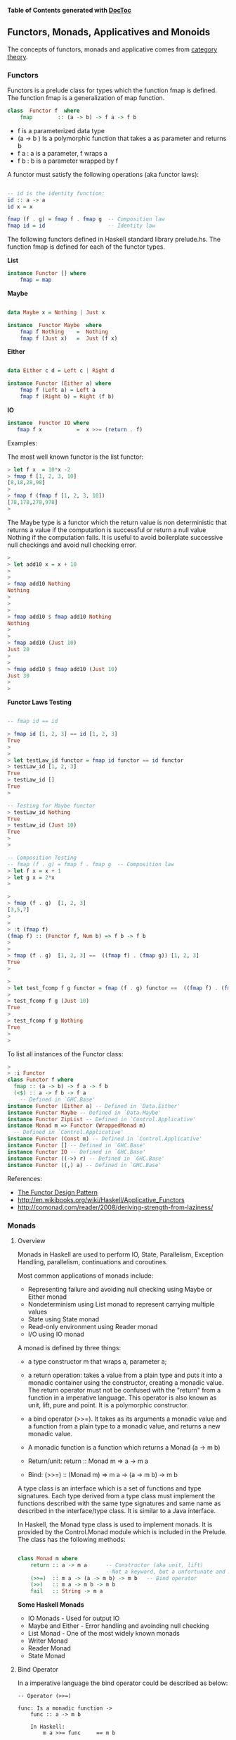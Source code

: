 

*Table of Contents*  *generated with [[https://github.com/thlorenz/doctoc][DocToc]]*



** Functors, Monads, Applicatives and Monoids

The concepts of functors, monads and applicative comes from [[http://en.wikipedia.org/wiki/Category_theory][category theory]].

*** Functors

Functors is a prelude class for types which the function fmap is defined. The function fmap is a generalization of map function.

#+BEGIN_SRC haskell
class  Functor f  where
    fmap        :: (a -> b) -> f a -> f b
#+END_SRC

 - f is a parameterized data type
 - (a -> b ) Is a polymorphic function that takes a as parameter and returns b
 - f a : a is a parameter, f wraps a
 - f b : b is a parameter wrapped by f

A functor must satisfy the following operations (aka functor laws):

#+BEGIN_SRC haskell

-- id is the identity function:
id :: a -> a
id x = x

fmap (f . g) = fmap f . fmap g  -- Composition law
fmap id = id                    -- Identity law
#+END_SRC

The following functors defined in Haskell standard library prelude.hs. The function fmap is defined for each of the functor types.

*List*

#+BEGIN_SRC haskell
instance Functor [] where
    fmap = map
#+END_SRC

*Maybe*

#+BEGIN_SRC haskell

data Maybe x = Nothing | Just x

instance  Functor Maybe  where
    fmap f Nothing    =  Nothing
    fmap f (Just x)   =  Just (f x)
#+END_SRC

*Either*

#+BEGIN_SRC haskell

data Either c d = Left c | Right d

instance Functor (Either a) where
    fmap f (Left a) = Left a
    fmap f (Right b) = Right (f b)
#+END_SRC

*IO*

#+BEGIN_SRC haskell
instance  Functor IO where
   fmap f x           =  x >>= (return . f)
#+END_SRC

Examples:

The most well known functor is the list functor:

#+BEGIN_SRC haskell
> let f x  = 10*x -2
> fmap f [1, 2, 3, 10]
[8,18,28,98]
> 
> fmap f (fmap f [1, 2, 3, 10])
[78,178,278,978]
> 
#+END_SRC

The Maybe type is a functor which the return value is non deterministic that returns a value if the computation is successful or return a null value Nothing if the computation fails. It is useful to avoid boilerplate successive null checkings and avoid null checking error.

#+BEGIN_SRC haskell
> 
> let add10 x = x + 10
> 
> 
> fmap add10 Nothing
Nothing
> 
> 
> 
> fmap add10 $ fmap add10 Nothing
Nothing
> 
> 
> fmap add10 (Just 10)
Just 20
> 
> 
> fmap add10 $ fmap add10 (Just 10)
Just 30
> 
> 
#+END_SRC

*Functor Laws Testing*


#+BEGIN_SRC haskell

-- fmap id == id

> fmap id [1, 2, 3] == id [1, 2, 3]
True
> 
> 
> let testLaw_id functor = fmap id functor == id functor
> testLaw_id [1, 2, 3]
True
> testLaw_id []
True
> 

-- Testing for Maybe functor
> testLaw_id Nothing
True
> testLaw_id (Just 10)
True
> 
> 

-- Composition Testing
-- fmap (f . g) = fmap f . fmap g  -- Composition law
> let f x = x + 1
> let g x = 2*x
> 

> 
> fmap (f . g)  [1, 2, 3]
[3,5,7]
> 
> 
> :t (fmap f)
(fmap f) :: (Functor f, Num b) => f b -> f b
> 
> 
> fmap (f . g)  [1, 2, 3] ==  ((fmap f) . (fmap g)) [1, 2, 3]
True
> 

> 
> let test_fcomp f g functor = fmap (f . g) functor ==  ((fmap f) . (fmap g)) functor
> 
> test_fcomp f g (Just 10)
True
> 
> test_fcomp f g Nothing
True
> 
>
#+END_SRC


To list all instances of the Functor class:

#+BEGIN_SRC haskell
> 
> :i Functor
class Functor f where
  fmap :: (a -> b) -> f a -> f b
  (<$) :: a -> f b -> f a
    -- Defined in `GHC.Base'
instance Functor (Either a) -- Defined in `Data.Either'
instance Functor Maybe -- Defined in `Data.Maybe'
instance Functor ZipList -- Defined in `Control.Applicative'
instance Monad m => Functor (WrappedMonad m)
  -- Defined in `Control.Applicative'
instance Functor (Const m) -- Defined in `Control.Applicative'
instance Functor [] -- Defined in `GHC.Base'
instance Functor IO -- Defined in `GHC.Base'
instance Functor ((->) r) -- Defined in `GHC.Base'
instance Functor ((,) a) -- Defined in `GHC.Base'

#+END_SRC

References:

 - [[http://www.haskellforall.com/2012/09/the-functor-design-pattern.html][The Functor Design Pattern]]
 - http://en.wikibooks.org/wiki/Haskell/Applicative_Functors
 - http://comonad.com/reader/2008/deriving-strength-from-laziness/

*** Monads



**** Overview

Monads in Haskell are used to perform IO, State, Parallelism, Exception Handling, parallelism, continuations and coroutines.

Most common applications of monads include:

 - Representing failure and avoiding null checking using Maybe or Either monad 
 - Nondeterminism using List monad to represent carrying multiple values
 - State using State monad
 - Read-only environment using Reader monad
 - I/O using IO monad

A monad is defined by three things:

 - a type constructor m that wraps a, parameter a;
 - a return  operation: takes a value from a plain type and puts it into a monadic container using the constructor, creating a monadic value. The return operator must not be confused with the "return" from a function in a imperative language. This operator is also known as unit, lift, pure and point. It is a polymorphic constructor.
 - a bind operator (>>=). It takes as its arguments a monadic value and a function from a plain type to a monadic value, and returns a new monadic value.

 - A monadic function is a function which returns a Monad (a -> m b)

 - Return/unit:     return :: Monad m => a -> m a
 - Bind:            (>>=)  :: (Monad m) => m a -> (a -> m b) -> m b

A type class is an interface which is a set of functions and type signatures. Each type derived from a type class must implement the functions described with the same type signatures and same name as described in the interface/type class. It is similar to a Java interface.

In Haskell, the Monad type class is used to implement monads. It is provided by the Control.Monad module which is included in the Prelude. The class has the following methods:


#+BEGIN_SRC haskell

class Monad m where
    return :: a -> m a      -- Constructor (aka unit, lift) 
                            --Not a keyword, but a unfortunate and misleading name.
    (>>=)  :: m a -> (a -> m b) -> m b   -- Bind operator
    (>>)   :: m a -> m b -> m b
    fail   :: String -> m a
        
#+END_SRC

*Some Haskell Monads*

 - IO Monads         - Used for output IO
 - Maybe and Either  - Error handling and avoinding null checking
 - List Monad        - One of the most widely known monads
 - Writer Monad
 - Reader Monad
 - State Monad
 



**** Bind Operator

In a imperative language the bind operator could be described as below:
#+BEGIN_SRC
-- Operator (>>=)

func: Is a monadic function ->
    func :: a -> m b
        
    In Haskell:
        m a >>= func     == m b
    
    In a Imperative Language        
        bind (m a, func) == m b        

    In a Object Orientated language:
        (m a).bind( func) == m b
#+END_SRC

**** Monad Laws

All monads must satisfy the monadic laws:

In Haskell, all instances of the Monad type class (and thus all implementations of (>>=) and return) must obey the following three laws below:

Left identity:
#+BEGIN_SRC
Haskell
    m >>= return =  m       

Imperative Language Equivalent
    bind (m a, unit) == m a -- unit instead of return

Object Orientated Equivalent
    (m a).bind(unit) == m a
#+END_SRC

Left unit
#+BEGIN_SRC
Haskell
    return x >>= f  ==  f x 

Imperative Language Equivalent
    bind(unit x, f) ==  f x -- f x  == m a

Object Orientated Equivalent
    (unit x).bind(f) == f x
#+END_SRC

Associativity
#+BEGIN_SRC
Haskell
    (m >>= f) >>= g  =  m >>= (\x -> f x >>= g)  

Imperative Language Equivalent
    bind(bind(m a, f), g) == bind(m a, (\x -> bind(f x, g)))

Object Orientated Equivalent
    (m a).bind(f).bind(g) == (m a).bind(\x -> (f x).bind(g))
#+END_SRC

Nice Version.

#+BEGIN_SRC haskell
1. return >=> f       ==    f
2. f >=> return       ==    f
3. (f >=> g) >=> h    ==    f >=> (g >=> h)
#+END_SRC

Credits: http://mvanier.livejournal.com/4586.html

**** Selected Monad Implementations

*List Monad*

#+BEGIN_SRC haskell
instance  Monad []  where
    m >>= k          = concat (map k m)
    return x         = [x]
    fail s           = []
#+END_SRC

*Maybe Monad*

#+BEGIN_SRC haskell
data Maybe a = Nothing | Just a

instance Monad Maybe where
  Just a  >>= f = f a
  Nothing >>= _ = Nothing
  return a      = Just a
#+END_SRC

#+BEGIN_SRC haskell
(>>=) :: Maybe a -> (a -> Maybe b) -> Maybe b
return :: a -> Maybe a
#+END_SRC

*IO Monad*

#+BEGIN_SRC haskell
(>>=) :: IO a -> (a -> IO b) -> IO b
return :: a -> IO b
#+END_SRC


**** Return - Type constructor

Return is polymorphic type constructor. This name return is misleading, it has nothing to do with the return from a function in a imperative language.

Examples:

#+BEGIN_SRC haskell

> :t return
return :: Monad m => a -> m a
> 

> return 223.23 :: (Maybe Double)
Just 223.23
> 
> 
> return Nothing
Nothing
> 

> return "el toro" :: (Either String  String)
Right "el toro"
> 
> 

> 
> return "Nichola Tesla" :: (IO String)
"Nichola Tesla"
> 
> 
#+END_SRC

**** Haskell Monads

file:images/monadTable.png

From: https://wiki.haskell.org/All_About_Monads#What_is_a_monad.3F



Under this interpretation, the functions behave as follows:

 - fmap applies a given function to every element in a container
 - return packages an element into a container,
 - join takes a container of containers and flattens it into a single container.

#+BEGIN_SRC haskell

    fmap   :: (a -> b) -> M a -> M b  -- functor
    return :: a -> M a
    join   :: M (M a) -> M a
    
#+END_SRC

**** Monad function composition

#+BEGIN_SRC
(>=>) :: Monad m => (a -> m b) -> (b -> m c) -> a -> m c
#+END_SRC

[Under Construction]

#+BEGIN_SRC

return :: Monad m => a -> m a

{- Bind Operator -}
(>>=) :: (Monad m) => m a -> (a -> m b) -> m b

sequence  :: Monad m => [m a] -> m [a] 
sequence_ :: Monad m => [m a] -> m () 
mapM      :: Monad m => (a -> m b) -> [a] -> m [b]
mapM_     :: Monad m => (a -> m b) -> [a] -> m ()


{- monad composition operator -}
(>=>) :: Monad m => (a -> m b) -> (b -> m c) -> a -> m c
f >=> g = \x -> f x >>= g


data  Maybe a     =  Nothing | Just a  deriving (Eq, Ord, Read, Show)
data  Either a b  =  Left a | Right b  deriving (Eq, Ord, Read, Show)
data  Ordering    =  LT | EQ | GT deriving
                                  (Eq, Ord, Bounded, Enum, Read, Show)

#+END_SRC

**** Sources

 - <http://mvanier.livejournal.com/4586.html>
 - <https://jonaswesterlund.se/monads.html>    
 - <http://learnyouahaskell.com/for-a-few-monads-more>
 - <http://learnyouahaskell.com/a-fistful-of-monads>    
 - <http://en.wikipedia.org/wiki/Monad_(functional_programming)>    
 - <https://wiki.haskell.org/All_About_Monads#What_is_a_monad.3F>
 - <http://dev.stephendiehl.com/hask/#monad-transformers>
 - <http://blog.jakubarnold.cz/2014/07/20/mutable-state-in-haskell.html>
 - <https://ro-che.info/articles/2012-01-02-composing-monads>
 - <http://www.stephanboyer.com/post/9/monads-part-1-a-design-pattern>
 - <http://the-27th-comrade.appspot.com/blog/ahJzfnRoZS0yN3RoLWNvbXJhZGVyDAsSBUVudHJ5GOFdDA>
 - <http://comonad.com/reader/2008/deriving-strength-from-laziness/>
 - <https://www.haskell.org/tutorial/monads.html>



*** Maybe Monad

Using the Maybe type is possible to indicate that a function might or not return value. It is also useful to avoid many boilerplate null checkings.

#+BEGIN_SRC
data Maybe x = Nothing | Just x

f :: a -> Maybe b
return x  = Just x
Nothing >>= f = Nothing
Just x >>= f = f x


g :: a -> b
fmap g (Just x) = Just( g x)
fmap g  Nothing = Nothing

{- fmap is the same as liftM -}
liftM g (Just x) = Just( g x)
liftM g  Nothing = Nothing
#+END_SRC

Lift Functions

#+BEGIN_SRC haskell
liftM  :: Monad m => (a1 -> r) -> m a1 -> m r
liftM2 :: Monad m => (a1 -> a2 -> r) -> m a1 -> m a2 -> m r
liftM3 :: Monad m => (a1 -> a2 -> a3 -> r) -> m a1 -> m a2 -> m a3 -> m r
liftM4 :: Monad m => (a1 -> a2 -> a3 -> a4 -> r) -> m a1 -> m a2 -> m a3 -> m a4 -> m r
#+END_SRC

Example:

#+BEGIN_SRC haskell
> liftM (+4) (Just 10)
Just 14 
>
> liftM (+4) Nothing
Nothing
> 
> 

> liftM2 (+) (Just 10) (Just 5)
Just 15
> 
> 
> liftM2 (+) (Just 10) Nothing
Nothing
> 

> liftM2 (+) Nothing Nothing
Nothing
> 
#+END_SRC

*Error Handling and avoinding Null Checking*

Examples without Maybe:

#+BEGIN_SRC haskell

λ :set prompt "> " 
> 
> 
>  head [1, 2, 3, 4]
1
> head []
*** Exception: Prelude.head: empty list
 

> tail [1, 2, 3, 4]
[2,3,4]
> 
> tail []
*** Exception: Prelude.tail: empty list

> div 10 2
5
> div 10 0
*** Exception: divide by zero
> 
#+END_SRC

Examples with Maybe monad:

#+BEGIN_SRC haskell

fromJust (Just x) = x

safeHead :: [a] -> Maybe a
safeHead [] = Nothing
safeHead (x:_) = Just x

safeTail :: [a] -> Maybe [a]
safeTail [] = Nothing
safeTail (_:xs) = Just xs

safeLast :: [a] -> Maybe a
safeLast [] = Nothing
safeLast (y:[]) = Just y
safeLast (_:xs) = safeLast xs

safeInit :: [a] -> Maybe [a]
safeInit [] = Nothing
safeInit (x:[]) = Just []
safeInit (x:xs) = Just (x : fromJust(safeInit xs))

safediv y x | x == 0    = Nothing
            | otherwise = Just(y/x)

> fromJust (Just 10)
10

> safeHead [1..5]
Just 1
> safeHead []
Nothing
> 

> safeTail  [1..5]
Just [2,3,4,5]
> safeTail  []
Nothing
> 

> let div10by = safediv 10
> let div100by = safediv 100


> safediv 10 2
Just 5.0
> safediv 10 0
Nothing
> 
> 

> div10by 2
Just 5.0

> div100by 20
Just 5.0
> div100by 0
Nothing
> 

> map div10by [-2..2]
[Just (-5.0),Just (-10.0),Nothing,Just 10.0,Just 5.0]
> 
#+END_SRC

Composition With May be with the >>= (Monad bind operator)

#+BEGIN_SRC haskell


> div100by (div10by 2)

<interactive>:102:11:
    Couldn't match expected type `Double'
                with actual type `Maybe Double'
    In the return type of a call of `div10by'
    In the first argument of `div100by', namely `(div10by 2)'
    In the expression: div100by (div10by 2)
> 

> div10by 2 >>= div100by
Just 20.0

> div10by 2 >>= div10by >>= div100by 
Just 50.0
> 

> div10by 2 >>= safediv 0 >>= div100by 
Nothing
> 

> div10by 0 >>= safediv 1000 >>= div100by 
Nothing
> 
#+END_SRC

Reference:  

 - http://www.fatvat.co.uk/2009/10/dealing-with-partial-functions.html 
 - http://en.wikibooks.org/wiki/Haskell/Understanding_monads
 - https://www21.in.tum.de/teaching/perlen/WS1415/unterlagen/Monads_in_Haskell.pdf


*** List Monad

#+BEGIN_SRC haskell
instance Monad [] where
    --return :: a -> [a]
    return x = [x] -- make a list containing the one element given
 
    --(>>=) :: [a] -> (a -> [b]) -> [b]
    xs >>= f = concat (map f xs) 
        -- collect up all the results of f (which are lists)
        -- and combine them into a new list
#+END_SRC

Examples Using the bind operator for lists:

#+BEGIN_SRC haskell
> [10,20,30] >>= \x -> [2*x, x+5] 
[20,15,40,25,60,35]
> 

> [10,20,30] >>= \x -> [(2*x, x+5)] 
[(20,15),(40,25),(60,35)]
> 
#+END_SRC

Do Notation for lists

The list comprehension is a syntax sugar for do-notation to list monad.

File: listMonad.hs 
#+BEGIN_SRC haskell
listOfTuples :: [(Int,Char)]  
listOfTuples = do  
    n <- [1,2]  
    ch <- ['a','b']  
    return (n,ch) 
#+END_SRC

Ghci shell
#+BEGIN_SRC
> :l listMonad.hs 
[1 of 1] Compiling Main             ( listMonad.hs, interpreted )
Ok, modules loaded: Main.
> 

> listOfTuples 
[(1,'a'),(1,'b'),(2,'a'),(2,'b')]

> [ (n,ch) | n <- [1,2], ch <- ['a','b'] ]  
[(1,'a'),(1,'b'),(2,'a'),(2,'b')]
> 

> do { x <- [10, 20, 30] ; [x, x+1] }
[10,11,20,21,30,31]

> do { x <- [10, 20, 30] ; [(x, x+1)] }
[(10,11),(20,21),(30,31)]
> 

> do { x <- [10, 20, 30] ; y <- [1, 2, 3] ; return (x*y) }
[10,20,30,20,40,60,30,60,90]
> 

> sequence [[1,2],[3,4]]
[[1,3],[1,4],[2,3],[2,4]]
> 
> 
#+END_SRC

Operator: (,)
#+BEGIN_SRC
> (,) 3 4
(3,4)
> 

> map ((,)2) [1, 2, 3, 4]
[(2,1),(2,2),(2,3),(2,4)]
#+END_SRC

*fmap, map and liftM*

For a list, fmap is equivalent to map

#+BEGIN_SRC haskell
> fmap ((,)3) [1, 2, 3, 4]
[(3,1),(3,2),(3,3),(3,4)]
> 
> fmap (+3) [1, 2, 3, 4]
[4,5,6,7]
> 

> liftM ((,)3) [1, 2, 3, 4]
[(3,1),(3,2),(3,3),(3,4)]
> 

> liftM (+3) [1, 2, 3, 4]
[4,5,6,7]
> 
#+END_SRC

*liftM and Cartesian Product*

#+BEGIN_SRC haskell

> liftM2 (,) [1, 2, 3] [4, 5, 6, 7]
[(1,4),(1,5),(1,6),(1,7),(2,4),(2,5),(2,6),(2,7),(3,4),(3,5),(3,6),(3,7)]
> 
> 
> liftM2 (,) ['a', 'b', 'c'] [1, 2]
[('a',1),('a',2),('b',1),('b',2),('c',1),('c',2)]
> 
> 

> liftM2 (*) [1, 2, 3] [4, 5, 6, 7]
[4,5,6,7,8,10,12,14,12,15,18,21]
> 

> liftM2 (+) [1, 2, 3] [4, 5, 6, 7]
[5,6,7,8,6,7,8,9,7,8,9,10]
> 

> liftM3 (,,) [1, 2, 3] ['a', 'b', 'c', 'd'] ['x', 'y', 'z']
[(1,'a','x'),(1,'a','y'),(1,'a','z'),(1,'b','x'),(1,'b','y'),(1,'b','z'),(1,'c','x'),(1,'c','y'),(1,'c','z'),(1,'d','x'),(1,'d','y'),(1,'d','z'),(2,'a','x'),(2,'a','y'),(2,'a','z'),(2,'b','x'),(2,'b','y'),(2,'b','z'),(2,'c','x'),(2,'c','y'),(2,'c','z'),(2,'d','x'),(2,'d','y'),(2,'d','z'),(3,'a','x'),(3,'a','y'),(3,'a','z'),(3,'b','x'),(3,'b','y'),(3,'b','z'),(3,'c','x'),(3,'c','y'),(3,'c','z'),(3,'d','x'),(3,'d','y'),(3,'d','z')]

#+END_SRC


http://learnyouahaskell.com/a-fistful-of-monads

*** IO and IO Monad

Haskell separates pure functions from computations where side effects must be considered by encoding those side effects as values of a particular type. Specifically, a value of type (IO a) is an action, which if executed would produce a value of type a.  [[https://wiki.haskell.org/Introduction_to_IO][[1]]]

Actions are either atomic, as defined in system primitives, or are a sequential composition of other actions. The I/O monad contains primitives which build composite actions, a process similar to joining statements in sequential order using `;' in other languages. Thus the monad serves as the glue which binds together the actions in a program. [[https://www.haskell.org/tutorial/io.html][[2]]]

Haskell uses the data type IO (IO monad) for actions.

 - > let n = v   Binds n to value v
 - > n <- a      Executes action a and binds the name n to the result
 - > a           Executes action a
 - do  notation  is syntactic sugar for (>>=) operations. 


*Intput Functions*

Stdin - Standard Input
#+BEGIN_SRC haskell
getChar             :: IO Char
getLine             :: IO String
getContents         :: IO String
interact            :: (String -> String) -> IO ()
readIO              :: Read a => String -> IO a
readLine            :: Read a => IO a
#+END_SRC


*Output Functions*

Stdout - Standard Output
#+BEGIN_SRC haskell
print               :: Show a => a -> IO ()
putStrLn            :: String -> IO ()
putStr              :: String -> IO ()
#+END_SRC

*Files*
#+BEGIN_SRC
type FilePath = String

writeFile     ::  FilePath -> String            -> IO ()
appendFile    ::  FilePath -> String            -> IO ()
readFile      ::  FilePath                      -> IO String
#+END_SRC

**** Main action

The only IO action which can really be said to run in a compiled Haskell program is main. 

HelloWorld.hs
#+BEGIN_SRC
main :: IO ()
main = putStrLn "Hello, World!"
#+END_SRC

Compile HelloWorld.hs
#+BEGIN_SRC
$ ghc HelloWorld.hs 
[1 of 1] Compiling Main             ( HelloWorld.hs, HelloWorld.o )
Linking HelloWorld ...

$ file HelloWorld
HelloWorld: ELF 32-bit LSB  executable, Intel 80386, version 1 (SYSV), dynamically linked (uses shared libs), for GNU/Linux 2.6.24, BuildID[sha1]=9cd178d3dd88290e7fcfaf93c9aba9b2308a0e87, not stripped

#+END_SRC

Running HelloWorld.hs executable.
#+BEGIN_SRC
$ ./HelloWorld 
Hello, World!

$ runhaskell HelloWorld.hs
Hello, World!
#+END_SRC

**** Read and Show

#+BEGIN_SRC
show   :: (Show a) => a -> String
read   :: (Read a) => String -> a

{- lines 
    split string into substring at new line character \n \r
-}
lines :: String -> [String]
#+END_SRC

Example:

#+BEGIN_SRC haskell

> show(12.12 + 23.445)
"35.565"
> 

> read "1.245" :: Double
1.245
> 
> let x = read "1.245" :: Double
> :t x
x :: Double
> 
> read "[1, 2, 3, 4, 5]" :: [Int]
[1,2,3,4,5]
> 

#+END_SRC

**** Operator >> (then)

The “then” combinator (>>) does sequencing when there is no value to pass:

#+BEGIN_SRC haskell
(>>)    ::  IO a -> IO b -> IO b
m >> n  =   m >>= (\_ -> n)
#+END_SRC

Example:

#+BEGIN_SRC haskell
> let echoDup = getChar >>= \c -> putChar c >> putChar c
> echoDup 
eee> 
> 
> echoDup 
ooo> 
> 

#+END_SRC

It is equivalent in a do-notation to:

#+BEGIN_SRC
echoDup = do
    c <- getChar
    putChar c
    putChar c
#+END_SRC


**** Basic I/O Operations

Every IO action returns a value. The returned value is tagged with IO type.

Examples:

#+BEGIN_SRC haskell
getChar :: IO Char -- Performs an action that returns a character

{- 
    To capture a value returned by an action, the operator <- must be used
-}
> c <- getChar 
h> 
> c
'h'
> :t c
c :: Char
> 
#+END_SRC

IO Actions that returns nothing uses the unit type (). The return type is IO (), it is equivalent to C language void.

Example:

#+BEGIN_SRC haskell
> :t putChar
putChar :: Char -> IO ()

> putChar 'X'
X> 
> 
#+END_SRC

The operator >> concatenates IO actions, it is equivalent to (;) semicolon operator in imperative languages.

#+BEGIN_SRC haskell
> :t (>>)
(>>) :: Monad m => m a -> m b -> m b
#+END_SRC

#+BEGIN_SRC haskell
> putChar 'X' >>  putChar '\n'
X
> 
#+END_SRC

Equivalent code in a imperative language, Python.

#+BEGIN_SRC python
>>> print ('\n') ; print ('x')


x

#+END_SRC



**** Do Notation

The statements in the do-notation are executed in a sequential order. It is syntactic sugar for the bind (>>=) operator. The values of local statements are defined using let and result of an action uses the (<-) operator. The “do” notation adds syntactic sugar to make monadic code easier to read.

The do notation 

#+BEGIN_SRC
anActon = do {v1 <- e1; e2} 
#+END_SRC

is a syntax sugar notation for the expression:

#+BEGIN_SRC
anActon = e1 >>= \v1 -> e2
#+END_SRC

Plain Syntax

#+BEGIN_SRC haskell
getTwoChars :: IO (Char,Char)
getTwoChars = getChar   >>= \c1 ->
              getChar   >>= \c2 ->
              return (c1,c2)
#+END_SRC

Do Notation

#+BEGIN_SRC haskell
getTwoCharsDo :: IO(Char,Char)
getTwoCharsDo = do { c1 <- getChar ;
                     c2 <- getChar ;
                     return (c1,c2) }
#+END_SRC

Or:

#+BEGIN_SRC haskell
getTwoCharsDo :: IO(Char,Char)
getTwoCharsDo = do 
    c1 <- getChar 
    c2 <- getChar 
    return (c1,c2)
#+END_SRC


***** Basic Do Notation

File: do_notation1.hs
#+BEGIN_SRC haskell
do1test = do
    c <- getChar 
    putChar 'x'
    putChar c
    putChar '\n'
#+END_SRC

In the shell ghci
#+BEGIN_SRC haskell
> :l do_notation1.hs 
[1 of 1] Compiling Main             ( do_notation1.hs, interpreted )
Ok, modules loaded: Main.
> 

> :t do1test 
do1test :: IO ()
> 

> do1test -- User types character 'a'
axa
> do1test -- User types character 'x'
txt
> do1test -- User types character 'p'
pxp
> 
#+END_SRC

***** Do Notation and Let keyword

File: do_notation2.hs

#+BEGIN_SRC haskell
make_string :: Char -> String
make_string achar = "\nThe character is : " ++ [achar]

do2test = do
    let mychar = 'U'
    c <- getChar     
    putStrLn (make_string c)
    putChar mychar
    putChar '\n'
    
do3test = do   
    c <- getChar     
    let phrase = make_string c
    putStrLn phrase   
    putChar '\n'
#+END_SRC

In the shell ghci
#+BEGIN_SRC haskell
> :l do_notation2.hs 
[1 of 1] Compiling Main             ( do_notation1.hs, interpreted )
Ok, modules loaded: Main.
> 

> :t make_string 
make_string :: Char -> String
>

> :t do2test 
do2test :: IO ()

> make_string 'q'
"\nThe character is : q"
> make_string 'a'
"\nThe character is : a"
> 

> do2test 
a
The character is : a
U

> do2test 
p
The character is : p
U

> do3test 
a
The character is : a

> do3test 
b
The character is : b
#+END_SRC

***** Do Notation returning a value


File: do_return.hs
#+BEGIN_SRC haskell
doReturn = do
    c <- getChar
    let test = c == 'y'
    return test
#+END_SRC

In ghci shell
#+BEGIN_SRC haskell
> :t doReturn 
doReturn :: IO Bool
> 

> doReturn 
aFalse
> doReturn 
bFalse
> doReturn 
cFalse
> doReturn 
yTrue
> 

> x <- doReturn 
r> 
> x
False
> 
> x <- doReturn 
m> 
> x
False
> x <- doReturn 
y> 
> x
True
> 
#+END_SRC


***** Combining functions and I/O actions

#+BEGIN_SRC haskell
> import Data.Char (toUpper)
> 
> let shout = map toUpper 
> :t shout
shout :: [Char] -> [Char]
> 

{- Fmap is Equivalent to liftM , those functions
apply a function to the value wraped in the monad and returns a new monad of 
same type with the return value wraped

-}

> :t liftM
liftM :: Monad m => (a1 -> r) -> m a1 -> m r
> :t fmap
fmap :: Functor f => (a -> b) -> f a -> f b
> 


> shout "hola estados unidos"
"HOLA ESTADOS UNIDOS"

> liftM shout getLine
Hello world
"HELLO WORLD"


> fmap shout getLine
heloo
"HELOO"
> 

> let upperLine = putStrLn "Enter a line" >> liftM shout getLine

> upperLine 
Enter a line
hola estados Unidos
"HOLA ESTADOS UNIDOS"
> 

> upperLine 
Enter a line
air lift
"AIR LIFT"
> 
#+END_SRC

***** Executing a list of actions

The list myTodoList doesn't execute any action, it holds them. To join those actions the function sequence_ must be used.


#+BEGIN_SRC haskell
> 
> let myTodoList = [putChar '1', putChar '2', putChar '3', putChar '4']

> :t myTodoList 
myTodoList :: [IO ()]
> 

> :t sequence_
sequence_ :: Monad m => [m a] -> m ()
>
> sequence_ myTodoList 
1234> 
> 

> 
> let newAction = sequence_ myTodoList 
> :t newAction 
newAction :: IO ()
> 
> newAction 
1234> 
> 
> 
#+END_SRC

The function sequence_ is defined as:

#+BEGIN_SRC haskell
sequence_        :: [IO ()] -> IO ()
sequence_ []     =  return ()
sequence_ (a:as) =  do a
                       sequence_ as                                            
#+END_SRC

Or defined as:

#+BEGIN_SRC haskell
sequence_        :: [IO ()] -> IO ()
sequence_        =  foldr (>>) (return ())
#+END_SRC

The sequence_ function can be used to construct putStr from putChar:

#+BEGIN_SRC
putStr                  :: String -> IO ()
putStr s                =  sequence_ (map putChar s)
#+END_SRC

***** Control Structures 

###### For Loops

#+BEGIN_SRC haskell
> :t forM_
forM_ :: Monad m => [a] -> (a -> m b) -> m ()

> :t forM
forM :: Monad m => [a] -> (a -> m b) -> m [b]
> 
#+END_SRC

Example:

#+BEGIN_SRC haskell
> :t (putStrLn . show)
(putStrLn . show) :: Show a => a -> IO (

> (putStrLn . show) 10
10
> (putStrLn . show) 200
200
>

> forM_ [1..10] (putStrLn . show)
1
2
3
4
5
6
7
8
9
10
#+END_SRC

***** mapM and mapM_

Map a monadic function, a function that returns a monad, to a list. It is similar to forM and formM_.

#+BEGIN_SRC haskell
> :t mapM
mapM :: Monad m => (a -> m b) -> [a] -> m [b]
> 
> :t mapM_
mapM_ :: Monad m => (a -> m b) -> [a] -> m ()
> 
> 
#+END_SRC

Example:

#+BEGIN_SRC haskell

> :t (putStrLn . show)
(putStrLn . show) :: Show a => a -> IO (

> mapM_ (putStrLn . show) [1..10]
1
2
3
4
5
6
7
8
9
10
#+END_SRC

**** IO Examples

*Example 1*

#+BEGIN_SRC haskell
> let echo = getChar >>= putChar 
> echo 
aa> 
> echo 
cc> 
> 


> :t getChar
getChar :: IO Char
> :t putChar
putChar :: Char -> IO ()
> :t (>>=)
(>>=) :: Monad m => m a -> (a -> m b) -> m b
> 
#+END_SRC

*Example 2*

#+BEGIN_SRC haskell
reverseInput = do 
    putStrLn "Enter a line of text:"
    x <- getLine
    putStrLn (reverse x)

> reverseInput 
Enter a line of text:
Hello World
dlroW olleH
>          
#+END_SRC


*Example 3*

File: questions.hs
#+BEGIN_SRC haskell
questions = do
    putStrLn "\nWhat is your name ??"
    name <- getLine
    
    putStrLn "\nWhere you come from ??"
    country <- getLine
    
    putStrLn "\nHow old are you ??"
    age <- getLine
    
    
    let result = "Your name is : " ++ name ++ "\nYou come from " ++ country  ++ "\nYour age is : " ++ age
    putStrLn result       
#+END_SRC

GHCI Shell

#+BEGIN_SRC haskell
[1 of 1] Compiling Main             ( questions.hs, interpreted )
Ok, modules loaded: Main.
> 
> questions

Whats your name ??
George Washington

Where you come from ??
US

Whats your age ??
60
Your name is : George Washington
You come from US
Your age is : 60

#+END_SRC

*Example 4 - Reading and Writing a File*

#+BEGIN_SRC haskell
> (show [(x,x*x) | x <- [0,1..10]])
"[(0,0),(1,1),(2,4),(3,9),(4,16),(5,25),(6,36),(7,49),(8,64),(9,81),(10,100)]"
> 
> :t writeFile "squares.txt" (show [(x,x*x) | x <- [0,1..10]])
writeFile "squares.txt" (show [(x,x*x) | x <- [0,1..10]]) :: IO ()
> 
> writeFile "squares.txt" (show [(x,x*x) | x <- [0,1..10]])
> 
> readFile "squares.txt"
"[(0,0),(1,1),(2,4),(3,9),(4,16),(5,25),(6,36),(7,49),(8,64),(9,81),(10,100)]"
> 
> :t readFile "squares.txt"
readFile "squares.txt" :: IO String
> 
> 
> content <- readFile "squares.txt"
> :t content
content :: String
> content
"[(0,0),(1,1),(2,4),(3,9),(4,16),(5,25),(6,36),(7,49),(8,64),(9,81),(10,100)]"
> 
> let array = read content :: [(Int,Int)]
> array
[(0,0),(1,1),(2,4),(3,9),(4,16),(5,25),(6,36),(7,49),(8,64),(9,81),(10,100)]
> 

> let readSquareFile = liftM (\cont -> read cont :: [(Int, Int)]) (readFile "squares.txt")
> 
> readSquareFile 
[(0,0),(1,1),(2,4),(3,9),(4,16),(5,25),(6,36),(7,49),(8,64),(9,81),(10,100)]
> 
> :t readSquareFile 
readSquareFile :: IO [(Int, Int)]
> 

> sq <- readSquareFile 
> sq
[(0,0),(1,1),(2,4),(3,9),(4,16),(5,25),(6,36),(7,49),(8,64),(9,81),(10,100)]
> 
> :t sq
sq :: [(Int, Int)]
> 

> :t liftM (map $ uncurry (+)) readSquareFile 
liftM (map $ uncurry (+)) readSquareFile :: IO [Int]
> 
> liftM (map $ uncurry (+)) readSquareFile 
[0,2,6,12,20,30,42,56,72,90,110]
> 
> 
#+END_SRC

**** Sources

 - [[https://wiki.haskell.org/Introduction_to_IO][Introduction to IO]]
 - [[https://www.haskell.org/tutorial/io.html][A Gentle Introduction to Haskell, Version 98 -  Input/Output]]

 - http://en.wikibooks.org/wiki/Haskell/Understanding_monads
 - http://shuklan.com/haskell/lec09.html#/
 - http://learnyouahaskell.com/functors-applicative-functors-and-monoids
 - http://squing.blogspot.com.br/2008/01/unmonad-tutorial-io-in-haskell-for-non.html


*** State Monad

A stateless function or pure function is a function that only relies on its input. State monad allows to simulate aspects of imperative language in pure a functional language. 

Many Haskell tutorials and examples about State Monad won't run or compile because the Control.Monad.State has changed and State was deprecated in favor of StateT, unfortunately it makes many tutorials about State Monads be outdated and it might frustrate newcomers trying to understand it for the first time. To solve this problem this tutorial will use the old implementation of State Monad which the source code is provided here: [[src/OldState.hs][OldState]]. 


Some StackOverflow threads describing the problem:
 - [[http://stackoverflow.com/questions/9697980/the-state-monad-and-learnyouahaskell-com][The state monad and learnyouahaskell.com]] 
 - [[http://stackoverflow.com/questions/24103108/where-is-the-data-constructor-for-state][Where is the data constructor for 'State'?]]
 - [[http://stackoverflow.com/questions/14157090/has-the-control-monad-state-api-changed-recently][Has the Control.Monad.State API changed recently?]]

Reproducing the bug:

The example from [[http://learnyouahaskell.com/for-a-few-monads-more][Learn You a Haskell's guide on the state monad]] will fail when trying to run or compile it.

File: stack.hs
#+BEGIN_SRC haskell
import Control.Monad.State  

type Stack = [Int]

pop :: State Stack Int  
pop = State $ \(x:xs) -> (x,xs)  

push :: Int -> State Stack ()  
push a = State $ \xs -> ((),a:xs) 
#+END_SRC

Running:
#+BEGIN_SRC
tux@tux  /tmp
$ ghci

> :l stack.hs
[1 of 1] Compiling Main             ( stack.hs, interpreted )

stack.hs:6:7:
    Not in scope: data constructor `State'
    Perhaps you meant `StateT' (imported from Control.Monad.State)

stack.hs:9:10:
    Not in scope: data constructor `State'
    Perhaps you meant `StateT' (imported from Control.Monad.State)
Failed, modules loaded: none.
> 

#+END_SRC

Solutions: Use the old Control.Monad.State implementation. That it is available in the file: [[src/OldState.hs][OldState.hs]]

File: [[src/stack.hs][stack.hs]]
#+BEGIN_SRC haskell
--import Control.Monad.State  
import OldState


type Stack = [Int]

pop :: State Stack Int  
pop = State $ \(x:xs) -> (x,xs)  

push :: Int -> State Stack ()  
push a = State $ \xs -> ((),a:xs) 

stackStuff :: State Stack ()  
stackStuff = do  
    a <- pop  
    if a == 5  
        then push 5  
        else do  
            push 3  
            push 8  

moreStack :: State Stack ()  
moreStack = do  
    a <- stackManip  
    if a == 100  
        then stackStuff  
        else return ()  
#+END_SRC

Running:
#+BEGIN_SRC
tux@tux  /tmp
$ ghci

> 
> :load stack.hs 
[1 of 1] Compiling Main             ( stack.hs, interpreted )
Ok, modules loaded: Main.
> 

> runState stackStuff [9,0,2,1,0]  
((),[8,3,0,2,1,0])
> 

> runState stackManip [5,8,2,1] 
(5,[8,2,1])
> 
#+END_SRC

The type (State s a) wraps function that takes an state a and returns a tuple containing a return value a and new state: \s -> (a, s). Where (s) is the state type and (a) is the return value.

#+BEGIN_SRC haskell
newtype State s a = State { runState :: s -> (a, s) }
#+END_SRC

The function runState applies a state function / state processor to a state and returns a value and a new state.

#+BEGIN_SRC haskell
> :l OldState.hs 
[1 of 1] Compiling OldState         ( OldState.hs, interpreted )
Ok, modules loaded: OldState.
> 
> :t runState 
runState :: State s a -> s -> (a, s)
> 

> let incstate  = State ( \s -> (s+1, s+1) )
> 
> :t incstate 
incstate :: State Integer Integer
> 

> runState incstate 2
(3,3)
> runState incstate 3
(4,4)
> runState incstate 4
(5,5)
> 
#+END_SRC

Get - Getting State

#+BEGIN_SRC haskell

    --  return a        = State $ \s -> (a,s)
    --  runState :: (\s -> (a, s)) -> s -> (a, s)
    --  
    --  
    --  => runState (return 10) 1 
    --  => runState (\s -> (10,s)) 1 
    --  => (\s -> (10,s)) 1 
    --  => (10, 1)
    --      
    --  Generalizing:
    --      
    --      runstate (return a) s = (a, s)
    --
> runState (return 10) 1
(10,1)
> runState (return 10) 'a'
(10,'a')
> runState (return 'x') 10
('x',10)
> 

{-
    get = State $ \s -> (s,s) 
    runState :: (\s -> (a, s)) -> s -> (a, s)
    
    => runState get 1
    => runState (\s -> (s,s))  1
    => (\s -> (s,s)) 1
    => (1, 1) 
    
     runState get x = (x, x)
-}
> runState get 1
(1,1)
> runState get 'z'
('z','z')
> runState get "hello"
("hello","hello")
#+END_SRC

Put - Changing State

#+BEGIN_SRC haskell
--  put :: s -> State s ()
--  put newState = State $ \s -> ((),newState) 
--   runState :: (\s -> (a, s)) -> s -> (a, s)
--  
--  => runState  (put 5) 4 
--  => runState  (\s -> ((), 5)) 4 
--  => ((), 5) 
--  
--  runstate (put x) s = ((), x)
    

>  runState  (put 5) 4 
((),5)
>  runState  (put 5) 100 
((),5)
> 
#+END_SRC

*Do Notation*

This function postincrement is the same as: 

#+BEGIN_SRC
postincrement x = (x, x+1) 
#+END_SRC

where x is the return value of the stateful computation and x + 1 is the new state.


#+BEGIN_SRC haskell
postincrement = do 
    x <- get        -- x = s (Current State )-}
    put (x+1)       -- set the  's' value in (a,s) to x+1. (a, s=x+1)}
    return x        -- Set the value a (return value to x) => 
                    -- (a=x, s=x+1)

> let postincrement :: State Int Int ; postincrement = do { x <- get ;  put (x + 1) ; return x }

> :t postincrement 
postincrement :: State Int Int
>
> :t runState postincrement 
runState postincrement :: Int -> (Int, Int)

> runState postincrement 0
(0,1)
> runState postincrement 1
(1,2)
> runState postincrement 2
(2,3)
> runState postincrement 3
(3,4)


> evalState postincrement 0
0
> evalState postincrement 1
1
> evalState postincrement 2
2
> evalState postincrement 3
3
> 

> execState postincrement 0
1
> execState postincrement 1
2
> execState postincrement 2
3
> execState postincrement 3
4


> :t state $ \x -> (x, x+1)
state $ \x -> (x, x+1) :: (Num a, MonadState a m) => m a
> 
> runState (state $ \x -> (x, x+1)) 0
(0,1)
> runState (state $ \x -> (x, x+1)) 1
(1,2)
> runState (state $ \x -> (x, x+1)) 2
(2,3)
> runState (state $ \x -> (x, x+1)) 3
(3,4)
>    
#+END_SRC

Example:

#+BEGIN_SRC haskell
-- import Control.Monad.State
import OldState

test1 :: State Int Int
test1 = do
  put 3         -- Set the state to 3 --> (\s -> ((), s)) 3 = ((), 3)
  modify (+1)   -- Apply the infix function (+1) to the state ((), 4)
  get           -- Set the return value to the state (4, 4)


test2 = do
  put 3         -- Set the state to 3 --> (\s -> ((), s)) 3 = ((), 3)
  modify (+1)   -- Apply the infix function (+1) to the state ((), 4)
                -- The return value will be ((), 4) 

test3 = do
  x <- get          -- x = current State / Passed by runState 
  let y = 10 * x    
  put (x+2)         -- Set the current state to x+2 ==> ((), x+2)
  return y          -- Set the return value to y ==> (y, x+2)
                    -- It will compute (10 * x, x + 2)
test4 = do
    a <- get
    b <- test1
    put (a+b)
    return (a + 2*b)
    
> runState test1 0
(4,4)
> runState test1 1
(4,4)
> runState test1 2
(4,4)
> 

> :t test2
test2 :: State Integer ()
> 
> --  State Integer () = State s a  ==> s = Interger and a = ()
> 
> runState test2 3
((),4)
> runState test2 4
((),4)
> runState test2 0
((),4)


> :t test3
test3 :: State Integer Integer

> runState  test3 0  -- (\x -> 10 * x, x + 2) 0 = (0, 2)
(0,2)
> runState  test3 2  -- (\x -> 10 * x, x + 2) 2 = (20, 4)
(20,4)
> runState  test3 4  -- (\x -> 10 * x, x + 2) 4 = (10, 6)
(40,6)
> runState  test3 6  -- (\x -> 10 * x, x + 2) 6 = (60, 8)
(60,8)


> :t test4
test4 :: State Int Int
> 
> runState test4 0
(8,4)
> runState test4 1
(9,5)
> runState test4 2
(10,6)
> runState test4 8
(16,12)
> 
#+END_SRC

The combinators  evalStateNtimes, runStateNtimes, execStateNtimes, evalStateLoop, runStateLoop and execStateLoop defined in [[src/OldState.hs][OldState.hs]], although they are not defined in the old Control.State.Monad library, they make easier to compute successive executions of state function.

#+BEGIN_SRC haskell
import OldState
       
test3 = do
  x <- get          -- x = current State / Passed by runState 
  let y = 10 * x    
  put (x+2)         -- Set the current state to x+2 ==> ((), x+2)
  return y          -- Set the return value to y ==> (y, x+2)
                    -- It will compute (10 * x, x + 2)
                    
{- Instead of do it -}

> runState test3 0
(0,2)
> runState test3 2
(20,4)
> runState test3 4
(40,6)
> runState test3 6
(60,8)
> runState test3 8
(80,10)
> runState test3 10
(100,12)
> runState test3 12
(120,14)
> 

{- It is better by this way. -}

> evalStateNtimes test3 0 0
[]
> evalStateNtimes test3 0 1
[0]
> evalStateNtimes test3 0 2
[0,20]
> evalStateNtimes test3 0 3
[0,20,40]
> evalStateNtimes test3 0 4
[0,20,40,60]
> evalStateNtimes test3 0 5
[0,20,40,60,80]
> evalStateNtimes test3 0 6
[0,20,40,60,80,100]

> runStateNtimes test3 0 0
[]
> runStateNtimes test3 0 1
[(0,2)]
> runStateNtimes test3 0 2
[(0,2),(20,4)]
> runStateNtimes test3 0 4
[(0,2),(20,4),(40,6),(60,8)]

> runStateNtimes test3 0 1
[(0,2)]
> runStateNtimes test3 0 2
[(0,2),(20,4)]
> runStateNtimes test3 0 4
[(0,2),(20,4),(40,6),(60,8)]
> 
> runStateNtimes test3 0 5
[(0,2),(20,4),(40,6),(60,8),(80,10)]
> runStateNtimes test3 0 6
[(0,2),(20,4),(40,6),(60,8),(80,10),(100,12)]


> execStateNtimes test3 0 0
[]
> execStateNtimes test3 0 1
[2]
> execStateNtimes test3 0 2
[2,4]
> execStateNtimes test3 0 3
[2,4,6]
> execStateNtimes test3 0 6
[2,4,6,8,10,12]
> 


> take 3 (evalStateLoop test3 0)
[0,20,40]
> take 10 (evalStateLoop test3 0)
[0,20,40,60,80,100,120,140,160,180]
> 

> take 10 (execStateLoop test3 0)
[2,4,6,8,10,12,14,16,18,20]
> 

> take 10 (runStateLoop test3 0)
[(0,2),(20,4),(40,6),(60,8),(80,10),(100,12),(120,14),(140,16),(160,18),(180,20)]
> 

> takeWhile (<100) (evalStateLoop  test3 0)
[0,20,40,60,80]
> 

> evalNthState test3 0 0
0
> 
> evalNthState test3 0 1
20
> evalNthState test3 0 2
40
> evalNthState test3 0 3
60
> evalNthState test3 0 4
80
> evalNthState test3 0 5
100

#+END_SRC

*Example Random Numbers*

from [[http://learnyouahaskell.com/for-a-few-monads-more][For a Few Monads More / Learn You a Haskell book]]

threeCoins is a state function (State s a = \s -> (a, s) which the state type is StdGen and the return type is a tuple of Bools (Bool,Bool,Bool)  

file: [[src/randomst.hs][randomst.hs]]

#+BEGIN_SRC haskell
import System.Random  
import OldState         -- import Control.Monad.State  
  
threeCoins :: State StdGen (Bool,Bool,Bool)  
threeCoins = do  
    a <- randomSt  
    b <- randomSt  
    c <- randomSt  
    return (a,b,c) 
#+END_SRC

Running:
#+BEGIN_SRC haskell
> :l randomst.hs 
[1 of 2] Compiling OldState         ( OldState.hs, interpreted )
[2 of 2] Compiling Main             ( randomst.hs, interpreted )
Ok, modules loaded: OldState, Main.
> 
> 
> :t random
random :: (RandomGen g, Random a) => g -> (a, g)
> 
> :i random
class Random a where
  ...
  random :: RandomGen g => g -> (a, g)
  ...
    -- Defined in `System.Random'
> 
> :t mkStdGen 
mkStdGen :: Int -> StdGen
>
> :i mkStdGen 
mkStdGen :: Int -> StdGen   -- Defined in `System.Random'

> runState threeCoins (mkStdGen 33)
Loading package random-1.0.1.1 ... linking ... done.
((True,False,True),680029187 2103410263)
> 

> runState threeCoins (mkStdGen 100)
((True,False,False),693699796 2103410263)
> 

> evalState  threeCoins (mkStdGen 100)
(True,False,False)
> 

> execState threeCoins (mkStdGen 100)
693699796 2103410263
> 

> evalStateNtimes threeCoins (mkStdGen 33) 3
[(True,False,True),(True,True,True),(False,False,False)]
> 
#+END_SRC

*Example: Fibonacci Sequence*

The Fibonacci sequence is defined by the rule:  

#+BEGIN_SRC
a[n+2] = a[n+1] + a[n]
#+END_SRC

#+BEGIN_SRC
    0 
        1
            1 = 1 + 0
               2  = 1 + 1
                 3  = 2 + 1
                    5 = 3 + 2
                        8 = 5 + 3 
                            ...
#+END_SRC

It is obvious that the function needs to keep track of the last two values.

#+BEGIN_SRC haskell
> :l OldState
[1 of 1] Compiling OldState         ( OldState.hs, interpreted )
Ok, modules loaded: OldState.
> 

> -- The new state is set to be (an1, an2) and the return value an2, so
> -- it means  \(an, an1) -> (an2, (an1, an2))
>
> let fibState1 = State $ \(an, an1) -> (an + an1, (an1, an + an1))
> 
> :t fibState1 
fibState1 :: State (Integer, Integer) Integer
> 

> runState fibState1 (0, 1)
(1,(1,1))
> runState fibState1 (1, 1)
(2,(1,2))
> runState fibState1 (1, 2)
(3,(2,3))
> runState fibState1 (2, 3)
(5,(3,5))
> runState fibState1 (3, 5)
(8,(5,8))
> runState fibState1 (5, 8)
(13,(8,13))
> 
{-- OR --}

> evalStateNtimes fibState1 (0, 1)  20
[1,2,3,5,8,13,21,34,55,89,144,233,377,610,987,1597,2584,4181,6765,10946]
> 
#+END_SRC

#+BEGIN_SRC haskell

import OldState

type Fib = (Integer, Integer)

fibstate2 :: State Fib Integer
fibstate2 = do
    (an, an1) <- get
    let an2 = an + an1
    put (an1, an2)
    return an2

> :t fibstate2 
fibstate2 :: State Fib Integer
> 

> runState fibstate2 (0, 1)
(1,(1,1))
> runState fibstate2 (1, 1)
(2,(1,2))
> runState fibstate2 (1, 2)
(3,(2,3))
> runState fibstate2 (2, 3)
(5,(3,5))
> runState fibstate2 (3, 5)
(8,(5,8))
> runState fibstate2 (5, 8)
(13,(8,13))

> evalStateNtimes fibstate2 (0, 1)  20
[1,2,3,5,8,13,21,34,55,89,144,233,377,610,987,1597,2584,4181,6765,10946]
>   
#+END_SRC

*Example: Root Solving / Secant Method*

See: [[http://en.wikipedia.org/wiki/Secant_method][Secant Method]]

Algorithm:
#+BEGIN_SRC
    x[n+2] =  x[n] - y[n]*(x[n+1] - x[n])/(y[n+1] - y[n])
#+END_SRC

Example: Solve the equation  x^2 - 2.0 = 0 whic the solution is sqrt(2) by the secant method.

#+BEGIN_SRC haskell
import OldState

secantStateFactory f = do
    (xn, xn1) <- get
    let yn  = f xn
    let yn1 = f xn1
    let xn2 = xn - yn * (xn1 - xn)/(yn1 - yn)
    
    put (xn1, xn2)
    
    return xn2

f x = x**2.0 - 2.0



> 
> evalStateNtimes (secantStateFactory f) (5.0, 10.0) 8
[3.466666666666667,2.7227722772277225,1.848139063666418,1.5384375855421741,1.4301305124704486,1.4148796301580984,1.4142172888159419,1.4142135632504291]
> 
> -- If the sequence a0, a1, a2, a3, ... is converging then 
> -- abs(a[i] - a[i-1]) < eps
>

withinr tol itmax serie =
    case (itmax, serie) of
        (_, [])         -> Nothing
        (0, x:xs)       -> Just x
        (i, x1:x2:xs)   -> if abs(x1 - x2)  < abs(tol * x2)
                                then Just x2
                                else withinr tol (itmax - 1) xs
    

> withinr 1e-3 1000 $ evalStateLoop  (secantStateFactory f) (5.0, 10.0) 
Just 1.4142135632504291
> 

> let secantSolver tol itmax f x0 x1 = withinr tol itmax $ evalStateLoop  (secantStateFactory f) (x0, x1)

> secantSolver 1e-3 100 (\x -> x**3.0 - x - 2) 1.0 2.0
Just 1.5213797079848717
> 


#+END_SRC

*Example: Bisection Method for Root Solving*


[[http://en.wikipedia.org/wiki/Bisection_method][Bisection method]]

Algorithm:

#+BEGIN_SRC
INPUT: Function f, endpoint values a, b, tolerance TOL, maximum iterations NMAX
CONDITIONS: a < b, either f(a) < 0 and f(b) > 0 or f(a) > 0 and f(b) < 0
OUTPUT: value which differs from a root of f(x)=0 by less than TOL
 
N ← 1
While N ≤ NMAX # limit iterations to prevent infinite loop
  c ← (a + b)/2 # new midpoint
  If f(c) = 0 or (b – a)/2 < TOL then # solution found
    Output(c)
    Stop
  EndIf
  N ← N + 1 # increment step counter
  If sign(f(c)) = sign(f(a)) then a ← c else b ← c # new interval
EndWhile
Output("Method failed.") # max number of steps exceeded
#+END_SRC

File: [[src/bisection_state.hs][bisection_state.hs]]
#+BEGIN_SRC haskell
import OldState

bisecStateFactory f = do
    (a, b) <- get
    let c = (a + b) / 2.0
    
    --  If sign(f(c)) = sign(f(a))  else b ← c
    if (f c) * (f a) >= 0   
        then    put (c, b)  -- then a ← c
        else    put (a, c)  -- else b ← c
    
    return c

findRoot :: Double -> Double -> (Double -> Double) -> [Double] -> Maybe Double
findRoot eps itmax f serie =
    case (itmax, serie) of   
        (_, [])          -> Nothing
        (0, (x:xs))      -> if abs(f x) < eps then Just x else Nothing
        (i, (x:xs))      -> if abs(f x) < eps 
                                then Just x
                            else
                                findRoot eps (i - 1) f xs
    
bisecSolver eps itmax f x0 x1 =
    findRoot eps f (evalStateLoop  (bisecStateFactory f (x0, x1)))
    
f :: Double -> Double
f x =  x ** 3.0 - x - 2.0
#+END_SRC

#+BEGIN_SRC haskell
> :l bisection_state.hs 
[1 of 2] Compiling OldState         ( OldState.hs, interpreted )
[2 of 2] Compiling Main             ( bisection_state.hs, interpreted )
Ok, modules loaded: OldState, Main.


> runState (bisecStateFactory f) (1, 2)
(1.5,(1.5,2.0))
> runState (bisecStateFactory f) (1.5, 2)
(1.75,(1.5,1.75))
> runState (bisecStateFactory f) (1.5,1.75)
(1.625,(1.5,1.625))
> 
> eval (bisecStateFactory f) (1.5,1.75)
evalNthState     evalState        evalStateLoop    evalStateNtimes
> evalStateNtimes (bisecStateFactory f) (1.5,1.75) 10
[1.625,1.5625,1.53125,1.515625,1.5234375,1.51953125,1.521484375,1.5205078125,1.52099609375,1.521240234375]
> 

> 
> findRoot 1e-3 1000 f (evalStateLoop  (bisecStateFactory f) (10.0, 20.0))
Nothing
> 

> bisecSolver 1e-3 1000 f 1.0 2.0
Just 1.521484375
> 

> bisecSolver 1e-3 1000 f 10.0 20.0
Nothing
> 

> bisecSolver 1e-3 1000 f (-10.0) 20.0
Just 1.521453857421875
> 
#+END_SRC

References:

 - https://wiki.haskell.org/State_Monad
 - http://en.wikibooks.org/wiki/Haskell/Monad_transformers
 - http://en.wikibooks.org/wiki/Haskell/Understanding_monads/State
 - http://www.informatik.uni-bremen.de/agbkb/lehre/ws04-05/fmsd/State.hs
 - https://wiki.haskell.org/State_Monad

 - http://stackoverflow.com/questions/24103108/where-is-the-data-constructor-for-state

 - http://www.dcc.fc.up.pt/~pbv/aulas/tapf/slides/monads.html
 - http://www2.informatik.uni-freiburg.de/~thiemann/haskell/haskell98-report-html/modules.html
 - http://en.wikibooks.org/wiki/Haskell/Modules